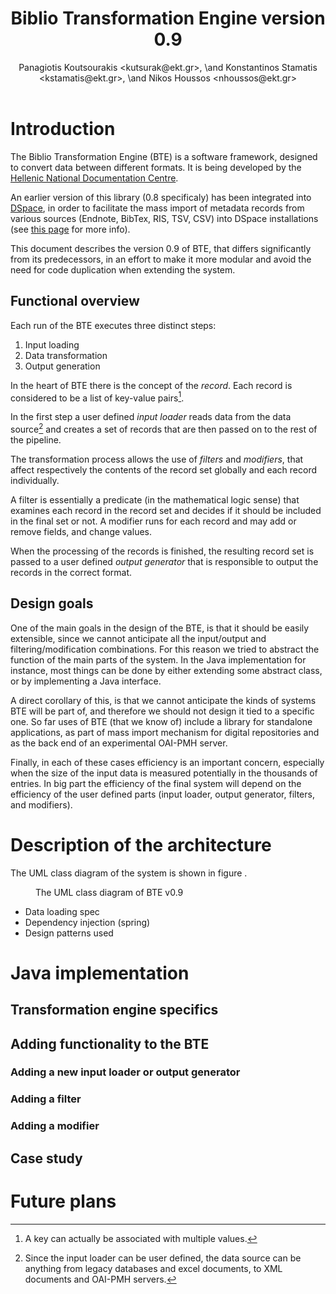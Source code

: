 # Copyright (c) 2007-2013, National Documentation Centre (EKT, www.ekt.gr)
# All rights reserved.

# Redistribution and use in source and binary forms, with or without
# modification, are permitted provided that the following conditions are
# met:

#     Redistributions of source code must retain the above copyright
#     notice, this list of conditions and the following disclaimer.

#     Redistributions in binary form must reproduce the above copyright
#     notice, this list of conditions and the following disclaimer in
#     the documentation and/or other materials provided with the
#     distribution.

#     Neither the name of the National Documentation Centre nor the
#     names of its contributors may be used to endorse or promote
#     products derived from this software without specific prior written
#     permission.

# THIS SOFTWARE IS PROVIDED BY THE COPYRIGHT HOLDERS AND CONTRIBUTORS
# "AS IS" AND ANY EXPRESS OR IMPLIED WARRANTIES, INCLUDING, BUT NOT
# LIMITED TO, THE IMPLIED WARRANTIES OF MERCHANTABILITY AND FITNESS FOR
# A PARTICULAR PURPOSE ARE DISCLAIMED. IN NO EVENT SHALL THE COPYRIGHT
# HOLDER OR CONTRIBUTORS BE LIABLE FOR ANY DIRECT, INDIRECT, INCIDENTAL,
# SPECIAL, EXEMPLARY, OR CONSEQUENTIAL DAMAGES (INCLUDING, BUT NOT
# LIMITED TO, PROCUREMENT OF SUBSTITUTE GOODS OR SERVICES; LOSS OF USE,
# DATA, OR PROFITS; OR BUSINESS INTERRUPTION) HOWEVER CAUSED AND ON ANY
# THEORY OF LIABILITY, WHETHER IN CONTRACT, STRICT LIABILITY, OR TORT
# (INCLUDING NEGLIGENCE OR OTHERWISE) ARISING IN ANY WAY OUT OF THE USE
# OF THIS SOFTWARE, EVEN IF ADVISED OF THE POSSIBILITY OF SUCH DAMAGE.

#+TITLE: Biblio Transformation Engine version 0.9
#+LaTeX_CLASS: no-part-report
#+LaTeX_CLASS_OPTIONS: [a4paper, twoside, openright]
#+AUTHOR: Panagiotis Koutsourakis <kutsurak@ekt.gr>, \and Konstantinos Stamatis <kstamatis@ekt.gr>, \and Nikos Houssos <nhoussos@ekt.gr>

* Introduction
  The Biblio Transformation Engine (BTE) is a software framework,
  designed to convert data between different formats. It is being
  developed by the [[http://www.ekt.gr][Hellenic National Documentation Centre]].

  An earlier version of this library (0.8 specificaly) has been
  integrated into [[http://www.dspace.org][DSpace]], in order to facilitate the mass import of
  metadata records from various sources (Endnote, BibTex, RIS, TSV,
  CSV) into DSpace installations (see [[https://wiki.duraspace.org/pages/viewpage.action?pageId=32481931][this page]] for more info).

  This document describes the version 0.9 of BTE, that differs
  significantly from its predecessors, in an effort to make it more
  modular and avoid the need for code duplication when extending the system.

** Functional overview
   Each run of the BTE executes three distinct steps:

   1. Input loading
   2. Data transformation
   3. Output generation

   In the heart of BTE there is the concept of the /record/. Each
   record is considered to be a list of key-value pairs[fn:records].

   In the first step a user defined /input loader/ reads data from the
   data source[fn:sources] and creates a set of records that are then
   passed on to the rest of the pipeline.

   The transformation process allows the use of /filters/ and
   /modifiers/, that affect respectively the contents of the record
   set globally and each record individually.

   A filter is essentially a predicate (in the mathematical logic
   sense) that examines each record in the record set and decides if
   it should be included in the final set or not. A modifier runs for
   each record and may add or remove fields, and change values.

   When the processing of the records is finished, the resulting
   record set is passed to a user defined /output generator/ that is
   responsible to output the records in the correct format.

[fn:records] A key can actually be associated with multiple values.
[fn:sources] Since the input loader can be user defined, the data
   source can be anything from legacy databases and excel documents, to
   XML documents and OAI-PMH servers.

** Design goals
   One of the main goals in the design of the BTE, is that it should
   be easily extensible, since we cannot anticipate all the
   input/output and filtering/modification combinations. For this
   reason we tried to abstract the function of the main parts of the
   system. In the Java implementation for instance, most things can
   be done by either extending some abstract class, or by
   implementing a Java interface.

   A direct corollary of this, is that we cannot anticipate the kinds
   of systems BTE will be part of, and therefore we should not design
   it tied to a specific one. So far uses of BTE (that we know of)
   include a library for standalone applications, as part of mass
   import mechanism for digital repositories and as the back end of an
   experimental OAI-PMH server.

   Finally, in each of these cases efficiency is an important concern,
   especially when the size of the input data is measured potentially
   in the thousands of entries. In big part the efficiency of the
   final system will depend on the efficiency of the user defined
   parts (input loader, output generator, filters, and modifiers). 

* Description of the architecture
  The UML class diagram of the system is shown in figure
  \ref{fig:uml-class-diagram}.

  #+CAPTION:    The UML class diagram of BTE v0.9
  #+LABEL:      fig:uml-class-diagram
  [[./images/bte_v0_9_class_diagram.png]]

  - Data loading spec
  - Dependency injection (spring)
  - Design patterns used

* Java implementation
** Transformation engine specifics

** Adding functionality to the BTE

*** Adding a new input loader or output generator

*** Adding a filter

*** Adding a modifier

** Case study

* Future plans
